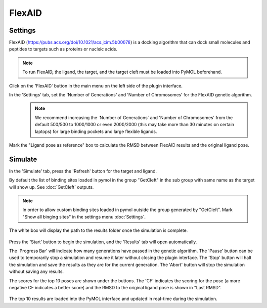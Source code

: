 .. _FlexAID:

FlexAID
=======
Settings
---------

FlexAID (https://pubs.acs.org/doi/10.1021/acs.jcim.5b00078) is a docking algorithm that can dock small molecules and peptides to targets such as proteins or nucleic acids.

.. note::

    To run FlexAID, the ligand, the target, and the target cleft must be loaded into PyMOL beforehand.

Click on the 'FlexAID' button in the main menu on the left side of the plugin interface.

In the 'Settings' tab, set the 'Number of Generations' and 'Number of Chromosomes' for the FlexAID genetic algorithm.
    .. note::

        We recommend increasing the 'Number of Generations' and 'Number of Chromosomes' from the default 500/500 to 1000/1000 or even 2000/2000 (this may take more than 30 minutes on certain laptops) for large binding pockets and large flexible ligands.

    .. image:: /_static/images/Flexaid/flexaid_settings.png
           :alt: An example image
           :width: 65%
           :align: center

Mark the "Ligand pose as reference" box to calculate the RMSD between FlexAID results and the original ligand pose.

Simulate
-------------

In the 'Simulate' tab, press the 'Refresh' button for the target and ligand.

By default the list of binding sites loaded in pymol in the group "GetCleft" in the sub group with same name as the target will show up. See :doc:`GetCleft` outputs.

.. note::
    In order to allow custom binding sites loaded in pymol outside the group generated by "GetCleft". Mark "Show all binging sites" in the settings menu :doc:`Settings`.

The white box will display the path to the results folder once the simulation is complete.

    .. image:: /_static/images/Flexaid/flexaid_simulate.png
           :alt: An example image
           :width: 65%
           :align: center

Press the 'Start' button to begin the simulation, and the 'Results' tab will open automatically.

The 'Progress Bar' will indicate how many generations have passed in the genetic algorithm. The 'Pause' button can be used to temporarily stop a simulation and resume it later without closing the plugin interface. The 'Stop' button will halt the simulation and save the results as they are for the current generation. The 'Abort' button will stop the simulation without saving any results.

The scores for the top 10 poses are shown under the buttons. The 'CF' indicates the scoring for the pose (a more negative CF indicates a better score) and the RMSD to the original ligand pose is shown in "Last RMSD".

    .. image:: /_static/images/Flexaid/flexaid_result.png
           :alt: An example image
           :width: 100%
           :align: center

The top 10 results are loaded into the PyMOL interface and updated in real-time during the simulation.
